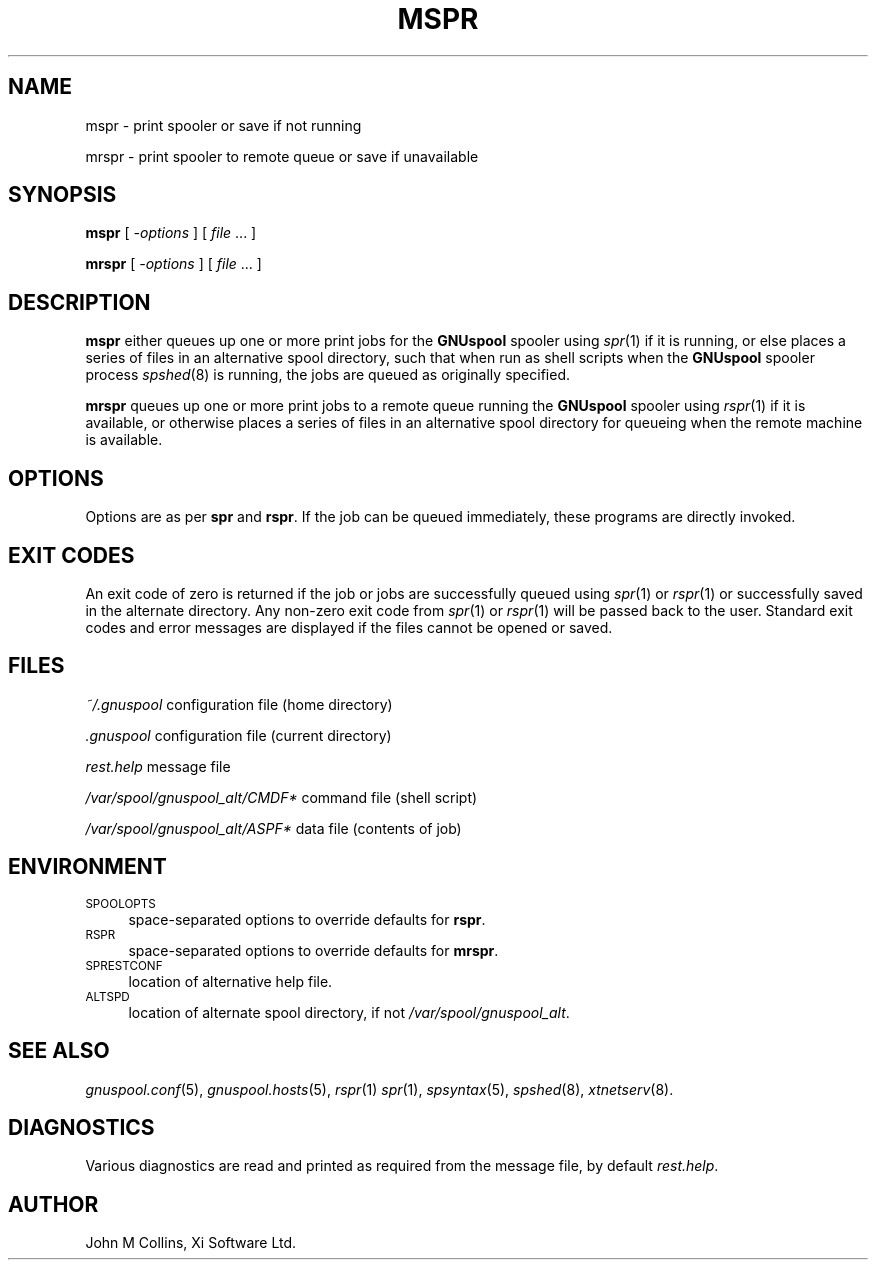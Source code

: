 .\" Automatically generated by Pod::Man v1.37, Pod::Parser v1.32
.\"
.\" Standard preamble:
.\" ========================================================================
.de Sh \" Subsection heading
.br
.if t .Sp
.ne 5
.PP
\fB\\$1\fR
.PP
..
.de Sp \" Vertical space (when we can't use .PP)
.if t .sp .5v
.if n .sp
..
.de Vb \" Begin verbatim text
.ft CW
.nf
.ne \\$1
..
.de Ve \" End verbatim text
.ft R
.fi
..
.\" Set up some character translations and predefined strings.  \*(-- will
.\" give an unbreakable dash, \*(PI will give pi, \*(L" will give a left
.\" double quote, and \*(R" will give a right double quote.  | will give a
.\" real vertical bar.  \*(C+ will give a nicer C++.  Capital omega is used to
.\" do unbreakable dashes and therefore won't be available.  \*(C` and \*(C'
.\" expand to `' in nroff, nothing in troff, for use with C<>.
.tr \(*W-|\(bv\*(Tr
.ds C+ C\v'-.1v'\h'-1p'\s-2+\h'-1p'+\s0\v'.1v'\h'-1p'
.ie n \{\
.    ds -- \(*W-
.    ds PI pi
.    if (\n(.H=4u)&(1m=24u) .ds -- \(*W\h'-12u'\(*W\h'-12u'-\" diablo 10 pitch
.    if (\n(.H=4u)&(1m=20u) .ds -- \(*W\h'-12u'\(*W\h'-8u'-\"  diablo 12 pitch
.    ds L" ""
.    ds R" ""
.    ds C` ""
.    ds C' ""
'br\}
.el\{\
.    ds -- \|\(em\|
.    ds PI \(*p
.    ds L" ``
.    ds R" ''
'br\}
.\"
.\" If the F register is turned on, we'll generate index entries on stderr for
.\" titles (.TH), headers (.SH), subsections (.Sh), items (.Ip), and index
.\" entries marked with X<> in POD.  Of course, you'll have to process the
.\" output yourself in some meaningful fashion.
.if \nF \{\
.    de IX
.    tm Index:\\$1\t\\n%\t"\\$2"
..
.    nr % 0
.    rr F
.\}
.\"
.\" For nroff, turn off justification.  Always turn off hyphenation; it makes
.\" way too many mistakes in technical documents.
.hy 0
.if n .na
.\"
.\" Accent mark definitions (@(#)ms.acc 1.5 88/02/08 SMI; from UCB 4.2).
.\" Fear.  Run.  Save yourself.  No user-serviceable parts.
.    \" fudge factors for nroff and troff
.if n \{\
.    ds #H 0
.    ds #V .8m
.    ds #F .3m
.    ds #[ \f1
.    ds #] \fP
.\}
.if t \{\
.    ds #H ((1u-(\\\\n(.fu%2u))*.13m)
.    ds #V .6m
.    ds #F 0
.    ds #[ \&
.    ds #] \&
.\}
.    \" simple accents for nroff and troff
.if n \{\
.    ds ' \&
.    ds ` \&
.    ds ^ \&
.    ds , \&
.    ds ~ ~
.    ds /
.\}
.if t \{\
.    ds ' \\k:\h'-(\\n(.wu*8/10-\*(#H)'\'\h"|\\n:u"
.    ds ` \\k:\h'-(\\n(.wu*8/10-\*(#H)'\`\h'|\\n:u'
.    ds ^ \\k:\h'-(\\n(.wu*10/11-\*(#H)'^\h'|\\n:u'
.    ds , \\k:\h'-(\\n(.wu*8/10)',\h'|\\n:u'
.    ds ~ \\k:\h'-(\\n(.wu-\*(#H-.1m)'~\h'|\\n:u'
.    ds / \\k:\h'-(\\n(.wu*8/10-\*(#H)'\z\(sl\h'|\\n:u'
.\}
.    \" troff and (daisy-wheel) nroff accents
.ds : \\k:\h'-(\\n(.wu*8/10-\*(#H+.1m+\*(#F)'\v'-\*(#V'\z.\h'.2m+\*(#F'.\h'|\\n:u'\v'\*(#V'
.ds 8 \h'\*(#H'\(*b\h'-\*(#H'
.ds o \\k:\h'-(\\n(.wu+\w'\(de'u-\*(#H)/2u'\v'-.3n'\*(#[\z\(de\v'.3n'\h'|\\n:u'\*(#]
.ds d- \h'\*(#H'\(pd\h'-\w'~'u'\v'-.25m'\f2\(hy\fP\v'.25m'\h'-\*(#H'
.ds D- D\\k:\h'-\w'D'u'\v'-.11m'\z\(hy\v'.11m'\h'|\\n:u'
.ds th \*(#[\v'.3m'\s+1I\s-1\v'-.3m'\h'-(\w'I'u*2/3)'\s-1o\s+1\*(#]
.ds Th \*(#[\s+2I\s-2\h'-\w'I'u*3/5'\v'-.3m'o\v'.3m'\*(#]
.ds ae a\h'-(\w'a'u*4/10)'e
.ds Ae A\h'-(\w'A'u*4/10)'E
.    \" corrections for vroff
.if v .ds ~ \\k:\h'-(\\n(.wu*9/10-\*(#H)'\s-2\u~\d\s+2\h'|\\n:u'
.if v .ds ^ \\k:\h'-(\\n(.wu*10/11-\*(#H)'\v'-.4m'^\v'.4m'\h'|\\n:u'
.    \" for low resolution devices (crt and lpr)
.if \n(.H>23 .if \n(.V>19 \
\{\
.    ds : e
.    ds 8 ss
.    ds o a
.    ds d- d\h'-1'\(ga
.    ds D- D\h'-1'\(hy
.    ds th \o'bp'
.    ds Th \o'LP'
.    ds ae ae
.    ds Ae AE
.\}
.rm #[ #] #H #V #F C
.\" ========================================================================
.\"
.IX Title "MSPR 1"
.TH MSPR 1 "2008-07-12" "GNUspool Release 23" "GNUspool Print Manager"
.SH "NAME"
mspr \- print spooler or save if not running
.PP
mrspr \- print spooler to remote queue or save if unavailable
.SH "SYNOPSIS"
.IX Header "SYNOPSIS"
\&\fBmspr\fR
[ \fI\-options\fR ]
[ \fIfile\fR ... ]
.PP
\&\fBmrspr\fR
[ \fI\-options\fR ]
[ \fIfile\fR ... ]
.SH "DESCRIPTION"
.IX Header "DESCRIPTION"
\&\fBmspr\fR either queues up one or more print jobs for the \fBGNUspool\fR
spooler using \fIspr\fR\|(1) if it is running, or else places a series of
files in an alternative spool directory, such that when run as shell
scripts when the \fBGNUspool\fR spooler process \fIspshed\fR\|(8) is running, the
jobs are queued as originally specified.
.PP
\&\fBmrspr\fR queues up one or more print jobs to a remote queue running
the \fBGNUspool\fR spooler using \fIrspr\fR\|(1) if it is available, or otherwise
places a series of files in an alternative spool directory for
queueing when the remote machine is available.
.SH "OPTIONS"
.IX Header "OPTIONS"
Options are as per \fBspr\fR and \fBrspr\fR. If the job can be queued
immediately, these programs are directly invoked.
.SH "EXIT CODES"
.IX Header "EXIT CODES"
An exit code of zero is returned if the job or jobs are successfully
queued using \fIspr\fR\|(1) or \fIrspr\fR\|(1) or successfully saved in the alternate
directory. Any non-zero exit code from \fIspr\fR\|(1) or \fIrspr\fR\|(1) will be
passed back to the user. Standard exit codes and error messages are
displayed if the files cannot be opened or saved.
.SH "FILES"
.IX Header "FILES"
\&\fI~/.gnuspool\fR
configuration file (home directory)
.PP
\&\fI .gnuspool\fR
configuration file (current directory)
.PP
\&\fIrest.help\fR
message file
.PP
\&\fI/var/spool/gnuspool_alt/CMDF*\fR
command file (shell script)
.PP
\&\fI/var/spool/gnuspool_alt/ASPF*\fR
data file (contents of job)
.SH "ENVIRONMENT"
.IX Header "ENVIRONMENT"
.IP "\s-1SPOOLOPTS\s0" 4
.IX Item "SPOOLOPTS"
space-separated options to override defaults for \fBrspr\fR.
.IP "\s-1RSPR\s0" 4
.IX Item "RSPR"
space-separated options to override defaults for \fBmrspr\fR.
.IP "\s-1SPRESTCONF\s0" 4
.IX Item "SPRESTCONF"
location of alternative help file.
.IP "\s-1ALTSPD\s0" 4
.IX Item "ALTSPD"
location of alternate spool directory, if not \fI/var/spool/gnuspool_alt\fR.
.SH "SEE ALSO"
.IX Header "SEE ALSO"
\&\fIgnuspool.conf\fR\|(5),
\&\fIgnuspool.hosts\fR\|(5),
\&\fIrspr\fR\|(1)
\&\fIspr\fR\|(1),
\&\fIspsyntax\fR\|(5),
\&\fIspshed\fR\|(8),
\&\fIxtnetserv\fR\|(8).
.SH "DIAGNOSTICS"
.IX Header "DIAGNOSTICS"
Various diagnostics are read and printed as required from the message
file, by default \fIrest.help\fR.
.SH "AUTHOR"
.IX Header "AUTHOR"
John M Collins, Xi Software Ltd.
